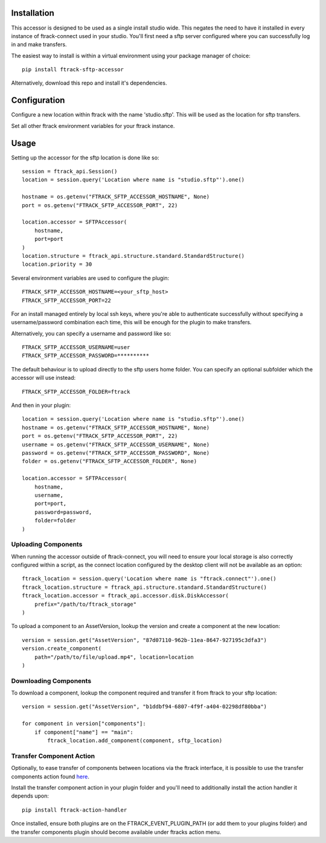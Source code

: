 .. _installation:

************
Installation
************

.. highlight:: bash

This accessor is designed to be used as a single install studio wide. This negates the need to have it installed in every instance of ftrack-connect used in your studio. You'll first need a sftp server configured where you can successfully log in and make transfers.

The easiest way to install is within a virtual environment using your package manager of choice::
    
    pip install ftrack-sftp-accessor

Alternatively, download this repo and install it's dependencies. 

*************
Configuration
*************

Configure a new location within ftrack with the name 'studio.sftp'. This will be used as the location for sftp transfers.

Set all other ftrack environment variables for your ftrack instance.

**********
Usage
**********

.. highlight:: python

Setting up the accessor for the sftp location is done like so::

    session = ftrack_api.Session()
    location = session.query('Location where name is "studio.sftp"').one()

    hostname = os.getenv("FTRACK_SFTP_ACCESSOR_HOSTNAME", None)
    port = os.getenv("FTRACK_SFTP_ACCESSOR_PORT", 22)

    location.accessor = SFTPAccessor(
        hostname,
        port=port
    )
    location.structure = ftrack_api.structure.standard.StandardStructure()
    location.priority = 30

.. highlight:: bash

Several environment variables are used to configure the plugin::

    FTRACK_SFTP_ACCESSOR_HOSTNAME=<your_sftp_host>
    FTRACK_SFTP_ACCESSOR_PORT=22

For an install managed entirely by local ssh keys, where you're able to authenticate successfully without specifying a username/password combination each time, this will be enough for the plugin to make transfers.

Alternatively, you can specify a username and password like so::

    FTRACK_SFTP_ACCESSOR_USERNAME=user
    FTRACK_SFTP_ACCESSOR_PASSWORD=**********

The default behaviour is to upload directly to the sftp users home folder. You can specify an optional subfolder which the accessor will use instead::

    FTRACK_SFTP_ACCESSOR_FOLDER=ftrack

.. highlight:: python

And then in your plugin::

    location = session.query('Location where name is "studio.sftp"').one()
    hostname = os.getenv("FTRACK_SFTP_ACCESSOR_HOSTNAME", None)
    port = os.getenv("FTRACK_SFTP_ACCESSOR_PORT", 22)
    username = os.getenv("FTRACK_SFTP_ACCESSOR_USERNAME", None)
    password = os.getenv("FTRACK_SFTP_ACCESSOR_PASSWORD", None)
    folder = os.getenv("FTRACK_SFTP_ACCESSOR_FOLDER", None)

    location.accessor = SFTPAccessor(
        hostname, 
        username, 
        port=port, 
        password=password, 
        folder=folder
    )

Uploading Components
====================

When running the accessor outside of ftrack-connect, you will need to ensure your local storage is also correctly configured within a script, as the connect location configured by the desktop client will not be available as an option::
    
    ftrack_location = session.query('Location where name is "ftrack.connect"').one()
    ftrack_location.structure = ftrack_api.structure.standard.StandardStructure()
    ftrack_location.accessor = ftrack_api.accessor.disk.DiskAccessor(
        prefix="/path/to/ftrack_storage"
    )

To upload a component to an AssetVersion, lookup the version and create a component at the new location::

    version = session.get("AssetVersion", "87d07110-962b-11ea-8647-927195c3dfa3")
    version.create_component(
        path="/path/to/file/upload.mp4", location=location
    )

Downloading Components
======================

To download a component, lookup the component required and transfer it from ftrack to your sftp location::

    version = session.get("AssetVersion", "b1ddbf94-6807-4f9f-a404-02298df80bba")

    for component in version["components"]:
        if component["name"] == "main":
            ftrack_location.add_component(component, sftp_location)

Transfer Component Action
=========================

.. highlight:: bash

Optionally, to ease transfer of components between locations via the ftrack interface, it is possible to use the transfer components action found `here <https://bitbucket.org/!api/2.0/snippets/ftrack/B6dX/f9e89e8bf95065a6fc0541dd058863ff1ddaceb6/files/transfer_components_action.py>`_. 

Install the transfer component action in your plugin folder and you'll need to additionally install the action handler it depends upon::
 
    pip install ftrack-action-handler

Once installed, ensure both plugins are on the FTRACK_EVENT_PLUGIN_PATH (or add them to your plugins folder) and the transfer components plugin should become available under ftracks action menu. 
